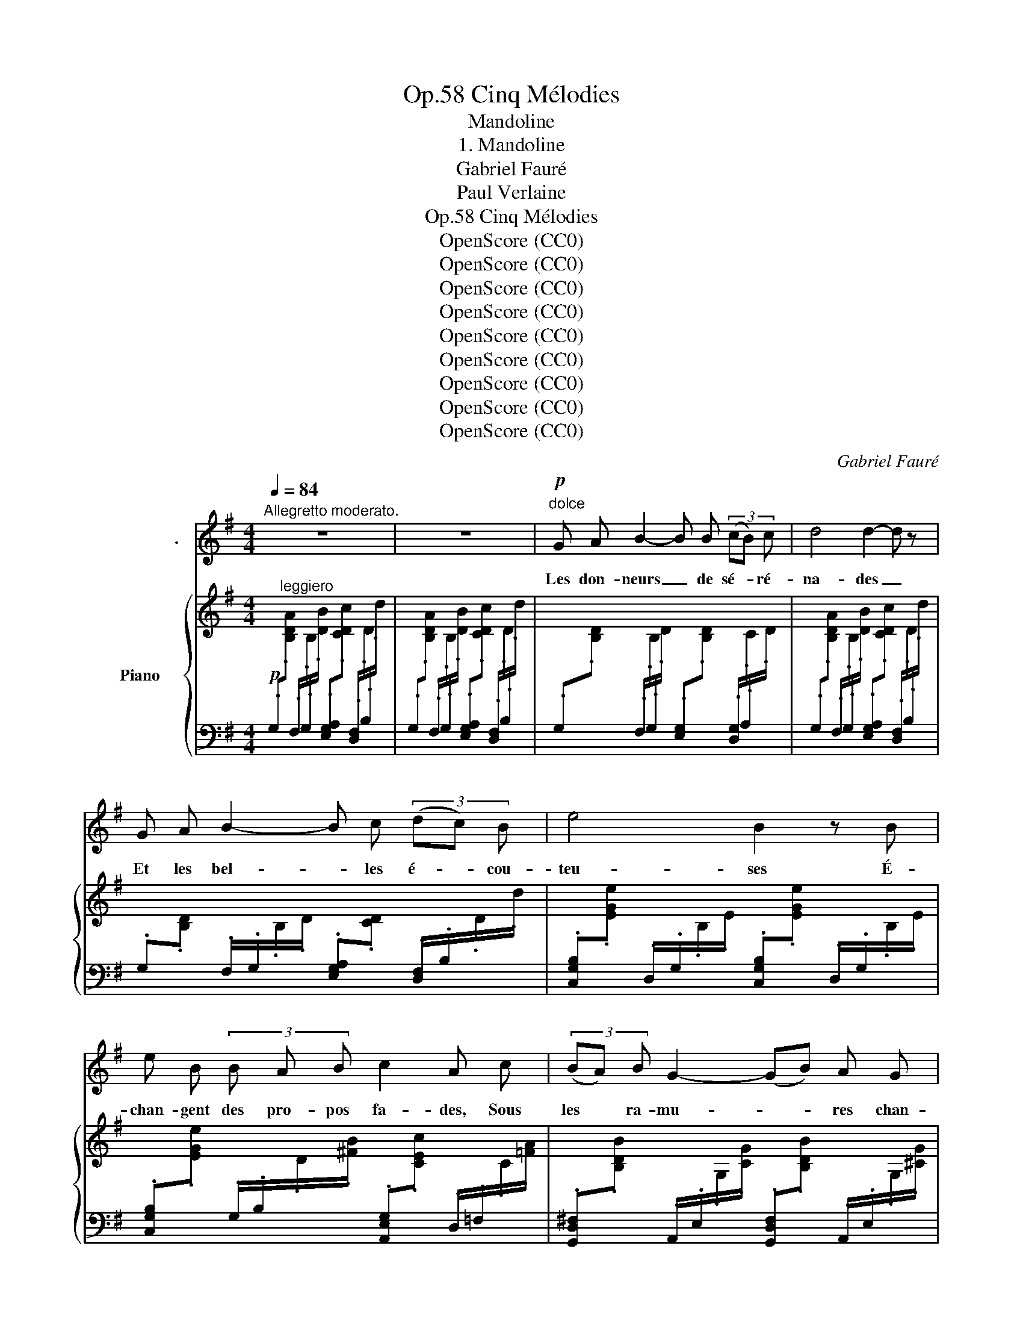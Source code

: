 X:1
T:Cinq Mélodies, Op.58
T:Mandoline
T:1. Mandoline
T:Gabriel Fauré
T:Paul Verlaine
T:Cinq Mélodies, Op.58
T:OpenScore (CC0)
T:OpenScore (CC0)
T:OpenScore (CC0)
T:OpenScore (CC0)
T:OpenScore (CC0)
T:OpenScore (CC0)
T:OpenScore (CC0)
T:OpenScore (CC0)
T:OpenScore (CC0)
C:Gabriel Fauré
Z:Paul Verlaine
Z:OpenScore (CC0)
%%score 1 { ( 2 4 ) | ( 3 5 ) }
L:1/8
Q:1/4=84
M:4/4
K:G
V:1 treble nm="                  ."
V:2 treble nm="Piano"
V:4 treble 
V:3 bass 
V:5 bass 
V:1
"^Allegretto moderato." z8 | z8 |"^dolce"!p! G A B2- B B (3(cB) c | d4 d2- d z | %4
w: ||Les don- neurs _ de sé- * ré-|na- des _|
 G A B2- B c (3(dc) B | e4 B2 z B | e B (3B A B c2 A c | (3(BA) B G2- (GB) A G | %8
w: Et les bel- * les é- * cou-|teu- ses É-|chan- gent des pro- pos fa- des, Sous|les * ra- mu- * * res chan-|
 (F/!<(!^G/^A- A/B/!<)!^c-!>(! c/^d/c/B/ A/B/A/G/ | ^A/!>)!^G/F-) F2- F2- F z | %10
w: \- teu- * * * * * * * * * * * * *|* * ses _ _ _|
 G A B2- B B (3(cB) c | d4- (dc) B2 | z2 B d c G A c | B2 G3 A B G |!<(! A2 B G A2 B!<)! ^c | %15
w: C'est Tir- cis _ et c'est * A-|min- * * te|Et~ c'est~ l'é- ter- nel Cli-|tan- dre Et c'est Da-|\- mis qui, pour main- te cru-|
!mf! d2 ^A3!>(! B ^c =A!>)! | (F/!<(!G/A- A/B/!<)!^c-!>(! c/d/c/B/ c/B/A/G/!>)! | %17
w: el- le, Fit maint vers|ten- * * * * * * * * * * * * *|
 A/G/F-) F2- F2- F z |!mf! d2 e d (3=c B A c2 | B2 A G (3F E F D2 | d2 c d (3_B A G A2- | %21
w: * * dre _ _ _|Leurs cour- tes ves- tes de soie,|Leurs lon- gues ro- bes à queues,~|Leur é- lé- gan- ce, leur joie|
 A z"^dim." A _B =F3 F |!p! =F3 F F4- | F z!p! d3/2 d/ c c _B B | A3/2 A/ _B B A3/2 A/ G3/2 G/ | %25
w: _ Et leurs mol- les|om- bres bleues|_ Tour- bil- lon- nent dans l'ex-|\- ta- se D'u- ne lu- ne rose et|
 =F4 F4 | z2!p! _A A G G =F3/2 F/ | E3/2 E/ =F F E E _E3/2 E/ | D4 D2 z2 |!mf! G A B3 B (3(cB) c | %30
w: gri- se,|Et la man- do- li- ne|ja- se Par- mi les fris- sons de|bri- se.|Les don- neurs de sé- * ré-|
 d4 d2- d z | G A B2- B c (3(dc) B | e2 B2- B z z G |"^dim." B2 G2- G B A G | F2 F2 z!pp! ^E ^G B | %35
w: \- na- des _|Et les bel- * les é- * cou-|\- teu- ses _ É-|chan- gent _ des pro- pos|fa- des Sous les ra-|
"^poco rit."[Q:1/4=80] F4[Q:1/4=74] F3 F[Q:1/4=78][Q:1/4=70] |"^a tempo"[Q:1/4=84] B8 | B4- B2 z2 | %38
w: mu- res chan-|\- teu-|ses. _|
 z8 |] %39
w: |
V:2
!p![I:staff +1] .G,"^leggiero"[I:staff -1].[B,DA][I:staff +1] .F,/.G,/[I:staff -1].B,/.[DB]/[I:staff +1] .[E,G,A,][I:staff -1].[CDc][I:staff +1] .[D,F,]/.B,/[I:staff -1].D/.d/ | %1
[I:staff +1] .G,[I:staff -1].[B,DA][I:staff +1] .F,/.G,/[I:staff -1].B,/.[DB]/[I:staff +1] .[E,G,A,][I:staff -1].[CDc][I:staff +1] .[D,F,]/.B,/[I:staff -1].D/.d/ | %2
[I:staff +1] .G,[I:staff -1].[B,D][I:staff +1] .F,/.G,/[I:staff -1].B,/.D/[I:staff +1] .[E,G,][I:staff -1].[B,D][I:staff +1] .[D,G,]/.A,/[I:staff -1].C/.D/ | %3
[I:staff +1] .G,[I:staff -1].[B,DA][I:staff +1] .F,/.G,/[I:staff -1].B,/.[DB]/[I:staff +1] .[E,G,A,][I:staff -1].[CDc][I:staff +1] .[D,F,]/.B,/[I:staff -1].D/.d/ | %4
[I:staff +1] .G,[I:staff -1].[B,D][I:staff +1] .F,/.G,/[I:staff -1].B,/.D/[I:staff +1] .[E,G,A,][I:staff -1].[CD][I:staff +1] .[D,F,]/.B,/[I:staff -1].D/.d/ | %5
[I:staff +1] .[C,G,B,][I:staff -1].[EGe][I:staff +1] .D,/.G,/[I:staff -1].B,/.E/[I:staff +1] .[C,G,B,][I:staff -1].[EGe][I:staff +1] .D,/.G,/[I:staff -1].B,/.E/ | %6
[I:staff +1] .[C,G,B,][I:staff -1].[EGe][I:staff +1] .G,/.B,/[I:staff -1].D/.[^FB]/[I:staff +1] .[A,,E,G,][I:staff -1].[CEc][I:staff +1] .D,/.=F,/[I:staff -1].C/.[=FA]/ | %7
[I:staff +1] .[G,,D,^F,][I:staff -1].[B,DB][I:staff +1] .A,,/.E,/[I:staff -1].G,/.[CG]/[I:staff +1] .[G,,D,F,][I:staff -1].[B,DB][I:staff +1] .A,,/.E,/[I:staff -1].G,/.[^CG]/ | %8
 z[I:staff +1] (F,/[I:staff -1][B,^DF]/) z (B,/[DF]/) z (B,/[D^E]/) z (B,/[D^G]/) | %9
!<(! F/^G/^A- A/^B/!<)!^^c-!>(! c/^d/^e/f/ ^g/^a/b/!>)!^c'/ | %10
[I:staff +1] .G,,[I:staff -1].[B,=D][I:staff +1] .F,/.G,/[I:staff -1].B,/.D/[I:staff +1] .[E,G,][I:staff -1].[B,D][I:staff +1] .[D,G,]/.A,/[I:staff -1].C/.D/ | %11
[I:staff +1] .G,[I:staff -1].[B,D][I:staff +1] .F,/.G,/[I:staff -1].B,/.D/[I:staff +1] .[E,G,A,][I:staff -1].[CD][I:staff +1] .[D,F,]/.B,/[I:staff -1].D/.F/ | %12
 (e2 B2) x4 | %13
[I:staff +1] !arpeggio!.[=F,,E,G,][I:staff -1].[EGB][I:staff +1] .=F,/.G,/[I:staff -1].B,/.[DG]/[I:staff +1] .[E,G,][I:staff -1].[CGA][I:staff +1] .D,/.^F,/[I:staff -1].B,/.[GB]/ | %14
!<(![I:staff +1] .[^C,E,][I:staff -1].[A,GA][I:staff +1] .F,/.G,/[I:staff -1].B,/.[DGB]/[I:staff +1] .[E,G,][I:staff -1].[A,^CA][I:staff +1] .G,/.A,/!<)![I:staff -1].C/.[EA^c]/ | %15
!>(![I:staff +1] .[F,^A,][I:staff -1].[DF^Ad][I:staff +1] .[F,,D,]/.F,/[I:staff -1].^A,/.[DFA]/[I:staff +1] .^G,,[I:staff -1].[B,DFB][I:staff +1] .[=A,,F,]/.=A,/[I:staff -1].^C/!>)!.[F=A^c]/ | %16
 z[I:staff +1] (F,/[I:staff -1][A,DF]/) z[I:staff +1] (F,/[I:staff -1][A,^CF]/) z[I:staff +1] (F,/[I:staff -1][B,DF]/) z[I:staff +1] (G,/[I:staff -1][A,CG]/) | %17
!<(! (A/B/^c- c/d/e- e/^e/f/g/ ^g/a/b/!<)!^c'/ | %18
!mf! d') z x2[I:staff +1] .[A,,=F,A,][I:staff -1].[=C=F=c][I:staff +1] .[=F,,E,]/.A,/[I:staff -1].C/.[Ec]/ | %19
 x2 x2[I:staff +1] .[G,,E,G,][I:staff -1].[CEc][I:staff +1] .[A,,=D,]/.^F,/[I:staff -1].C/.[=Dc]/ | %20
 x2 C/D/=F/d/[I:staff +1] .[_E,G,][I:staff -1].[_B,D_B][I:staff +1] .=E,/.G,/[I:staff -1].A,/.[^CA]/ | %21
!>(![I:staff +1] .[=F,,D,=F,][I:staff -1].[A,DA][I:staff +1] .[G,,D,]/.F,/[I:staff -1]._B,/.[D_B]/[I:staff +1] .^G,,[I:staff -1].[=B,D=F][I:staff +1] .A,,/.F,/[I:staff -1].=C/!>)!.[_EF]/ | %22
!pp! z2 z/ (=f/_B/=F/) z/ (_e/B/F/) z/ (d/B/F/) | %23
 z/ (c/_B/=F/) z/ (d/B/F/) z/ (c/F/D/) z/ (B/F/D/) | %24
 z/ (A/=F/D/) z/ (_B/F/D/) z/ (A/F/D/) z/ (G/D/_B,/) | (=F/G/_A- A/_B/c- c/d/_e/=f/ e/d/c/B/) | %26
!pp! (_A/G/=F/_E/ D/)(A/D/_B,/) z/ (G/D/B,/) z/ (F/D/B,/) | %27
 z/ (E/D/_B,/) z/ (=F/D/B,/) z/ (E/D/B,/) z/ (_E/B,/G,/) | %28
!<(! (D/=E/^F- F/G/!<)!A-!>(! A/B/c/d/ c/B/A/!>)!G/ | %29
 (F/)E/D)[I:staff +1] .F,/.G,/[I:staff -1].B/.[B,D]/[I:staff +1] .[E,G,][I:staff -1].[B,D][I:staff +1] .[D,G,]/.A,/[I:staff -1].C/.G/ | %30
!<(! (D/E/F- F/G/!<)!A-!>(! A/B/c/d/ c/B/A/!>)!G/ | %31
 (F/)E/D)[I:staff +1] .F,/.G,/[I:staff -1].B/.[B,D]/[I:staff +1] .[E,G,A,][I:staff -1].[CDc][I:staff +1] .[D,F,]/.B,/[I:staff -1].D/.d/ | %32
[I:staff +1] .[C,G,B,][I:staff -1].[EGe][I:staff +1] .[D,G,]/.B,/[I:staff -1].D/.[FB]/[I:staff +1] .[G,,D,F,][I:staff -1].[B,DB][I:staff +1] .A,,/.E,/[I:staff -1].G,/.[CG]/ | %33
[I:staff +1] .[G,,D,F,][I:staff -1].[B,DB][I:staff +1] .A,,/.E,/[I:staff -1].G,/.[CG]/[I:staff +1] .[G,,D,F,][I:staff -1].[B,DB][I:staff +1] .A,,/.E,/[I:staff -1].G,/.[^CG]/ | %34
 z[I:staff +1] (F,/[I:staff -1][B,^DF]/) z[I:staff +1] (F,/[I:staff -1][B,DF]/) z (B,/[D^E]/) z (B,/[D^G]/) | %35
!pp! F/^G/^A- A/^B/^^c- c/^d/^e/f/ ^g/^a/=b/^c'/ | %36
"_a tempo"[I:staff +1] .G,,[I:staff -1].[B,=D=A][I:staff +1] .F,/.G,/[I:staff -1].B,/.[DB]/[I:staff +1] .[E,G,][I:staff -1].[B,D][I:staff +1] .[D,F,]/.B,/[I:staff -1].D/.d/ | %37
[I:staff +1] .G,,[I:staff -1].[B,DA][I:staff +1] .F,/.G,/[I:staff -1].B,/.[DB]/[I:staff +1] .[E,G,][I:staff -1].[B,D][I:staff +1] .[D,F,]/.B,/[I:staff -1].D/.d/ | %38
 z2 .D z !arpeggio!.[Gdg] z z2 |] %39
V:3
 x8 | x8 | x8 | x8 | x8 | x8 | x8 | x8 | B,,2 ^D,2 ^G,2 ^E,2 | %9
!ped! (F,^D/F/)!ped-up!!ped! (^A,F/^A/)!ped-up!!ped! (^D,F,/A,/)!ped-up!!ped! (B,,D,/F,/)!ped-up! | %10
 x8 | x8 | x8 | x8 | x8 | x8 | D,,2 F,,2 ^G,,2 A,,2 | %17
!ped! (D,A,/F/)!ped-up!!ped! (F,A,/E/)!ped-up!!ped! (A,,F,/D/)!ped-up!!ped! (D,F,/^C/)!ped-up! | %18
!ped! (^G,,/E,/B,/[I:staff -1] D/ E/d/E/D/)!ped-up![I:staff +1] x4 | %19
!ped! (^F,,/B,,/A,/[I:staff -1] B,/ ^D/A/B/B,/)!ped-up![I:staff +1] x4 | %20
!ped! _B,,/G,/_B,/D/!ped-up!!ped! _A,2!ped-up! x4 | x8 | %22
!ped! (_B,,/=F,/_B,/D/!ped-up!!ped! =F2!ped-up!!ped! _E2!ped-up!!ped! D2!ped-up! | %23
!ped! C2!ped-up!!ped! D2!ped-up!!ped! C2!ped-up!!ped! _B,2!ped-up! | %24
!ped! A,2!ped-up!!ped! _B,2!ped-up!!ped! A,2!ped-up!!ped! G,2)!ped-up! | %25
!ped! (_B,,=F,/D/)!ped-up!!ped! (F,_A,/D/)!ped-up!!ped! (A,_B,/D/)!ped-up!!ped! (F,A,/D/)!ped-up! | %26
!ped! _B,, z!ped-up!!ped! (_A,2!ped-up!!ped! G,2!ped-up!!ped! =F,2!ped-up! | %27
!ped! E,2!ped-up!!ped! =F,2!ped-up!!ped! E,2!ped-up!!ped! _E,2)!ped-up! | %28
!ped! (G,,D,/=B,/)!ped-up!!ped! (D,G,/B,/)!ped-up!!ped! ([D,E,]G,/C/)!ped-up!!ped! ([D,F,]C/D/)!ped-up! | %29
 G,,/B,/ z x6 | %30
!ped! (G,,D,/B,/)!ped-up!!ped! (D,G,/B,/)!ped-up!!ped! ([D,E,]G,/C/)!ped-up!!ped! ([D,F,]C/D/)!ped-up! | %31
 G,,/B,/ z x6 | x8 | x8 | B,,2 ^D,2 ^G,2 ^E,2 | %35
!ped! (F,^D/F/)!ped-up!!ped! (^A,F/^A/)!ped-up!!ped! (^D,F,/A,/)!ped-up!!ped! (B,,D,/F,/)!ped-up! | %36
 x8 |!ppp! x8 |!ped! .G,, z z2 !arpeggio!.[G,,D,B,] z!ped-up! z2 |] %39
V:4
 x8 | x8 | x8 | x8 | x8 | x8 | x8 | x8 | x8 | x8 | [b=d'] z x6 | (GA B2- Bc (3dcB) | %12
[I:staff +1] .[C,G,B,][I:staff -1].[EG][I:staff +1] .G,/.B,/[I:staff -1].D/.F/[I:staff +1] .[A,,E,G,][I:staff -1].[CEc][I:staff +1] .D,/.=F,/[I:staff -1].C/.[=FA]/ | %13
 x8 | x8 | x8 | x8 | x8 | x8 | x8 | x8 | x8 | x5/2 =f3/2 x/ _e3/2 x/ d3/2 | %23
 x/ c3/2 x/ d3/2 x/ c3/2 x/ _B3/2 | x/ A3/2 x/ _B3/2 x/ A3/2 x/ G3/2 | x8 | x9/2 G3/2 x/ =F3/2 | %27
 x/ E3/2 x/ =F3/2 x/ E3/2 x/ _E3/2 | x8 | GA z x5 | x8 | GA z x5 | x8 | x8 | x8 | x8 | %36
 [b=d'] z x6 | x8 | x8 |] %39
V:5
 x8 | x8 | x8 | x8 | x8 | x8 | x8 | x8 | x8 | x8 | x8 | x8 | x8 | x8 | x8 | x8 | x8 | %17
 D,2 F,2 A,,2 D,2 | x8 | x8 | x8 | x8 | x8 | x8 | x8 | x8 | x8 | x8 | x8 | x8 | x8 | x8 | x8 | x8 | %34
 x8 | x8 | x8 | x8 | x8 |] %39

